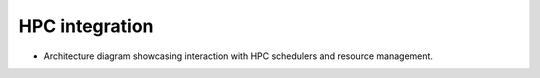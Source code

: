 .. _presentation-technical-hpc:

HPC integration
===============

- Architecture diagram showcasing interaction with HPC schedulers and resource management.

